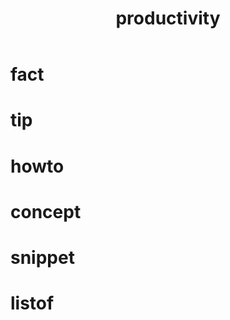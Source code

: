 :PROPERTIES:
:ID:       6e48ae06-6408-468f-8803-3b32216e7f2c
:END:
#+title: productivity
#+filetags: :what_is:

* fact
* tip
* howto
* concept
* snippet
* listof
